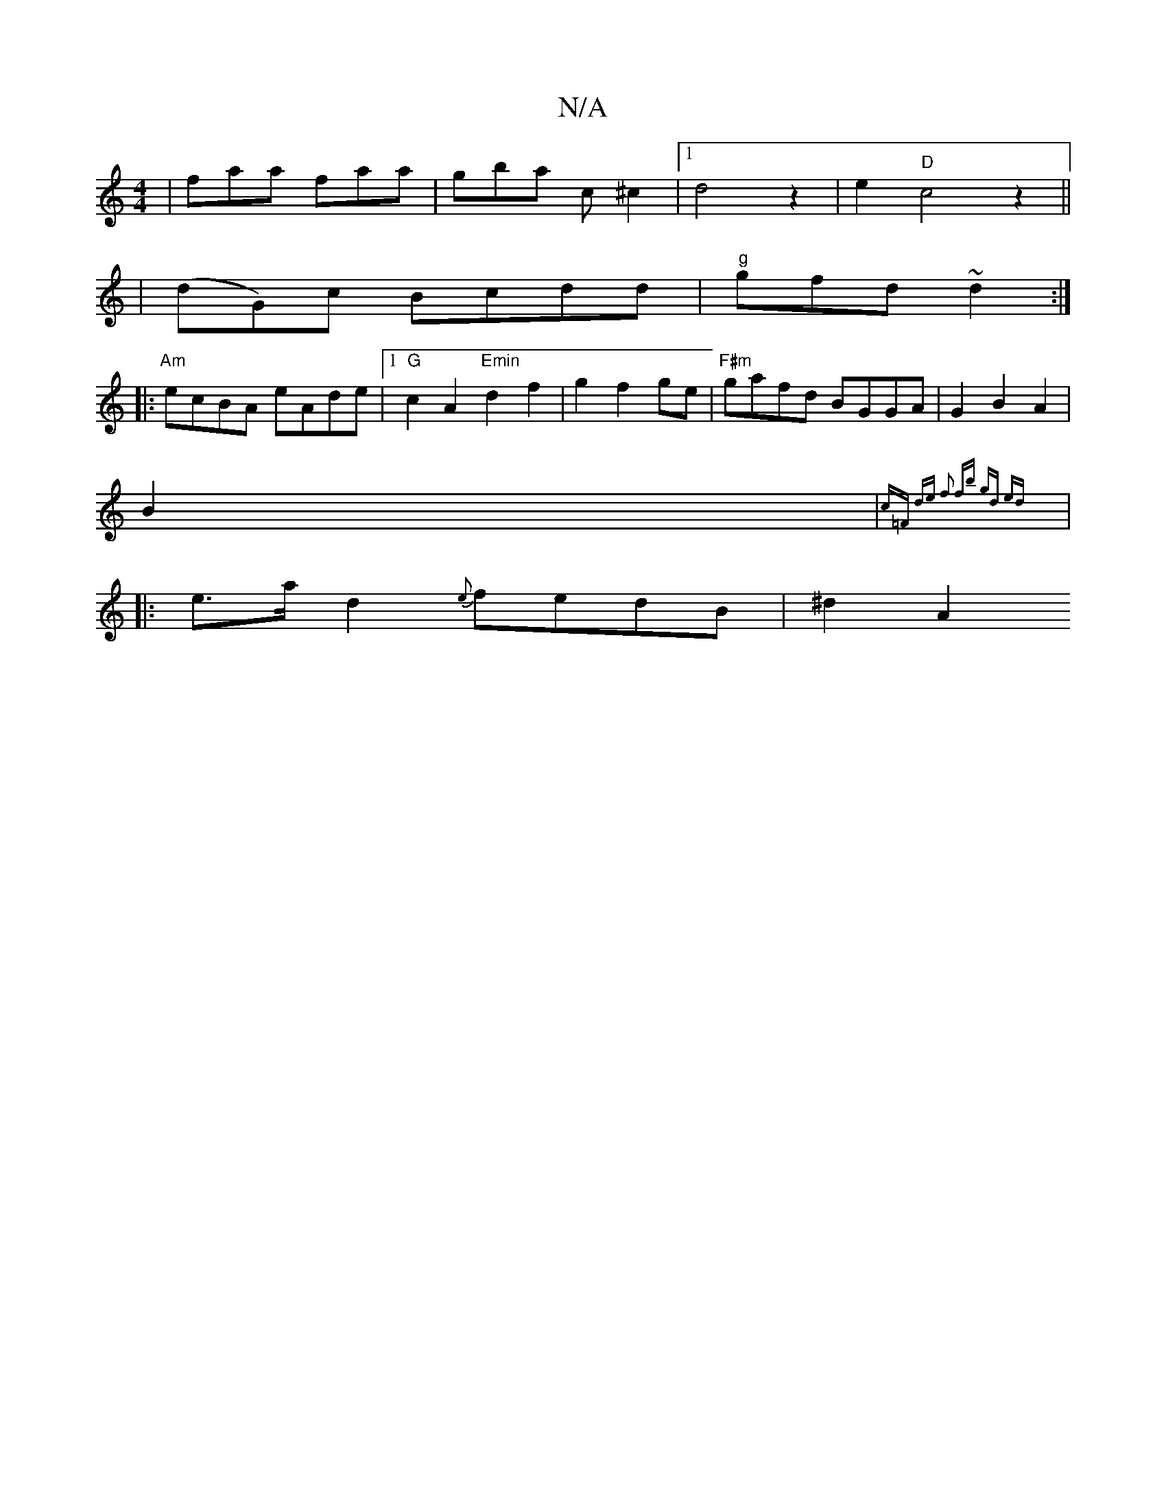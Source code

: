X:1
T:N/A
M:4/4
R:N/A
K:Cmajor
| faa faa|gba c ^c2|1 d4 z2 | e2 "D"c4 z2 ||
|(dG)c Bcdd|"g"gfd ~d2:|
|:"Am" ecBA eAde|1 "G"c2A2 "Emin"d2 f2 | g2 f2 ge|"F#m"gafd BGGA|G2B2 A2|
B2 |{c=F) de | f2 fb | gd ed :|
|: e>a d2 {e}fedB|^d2 A2